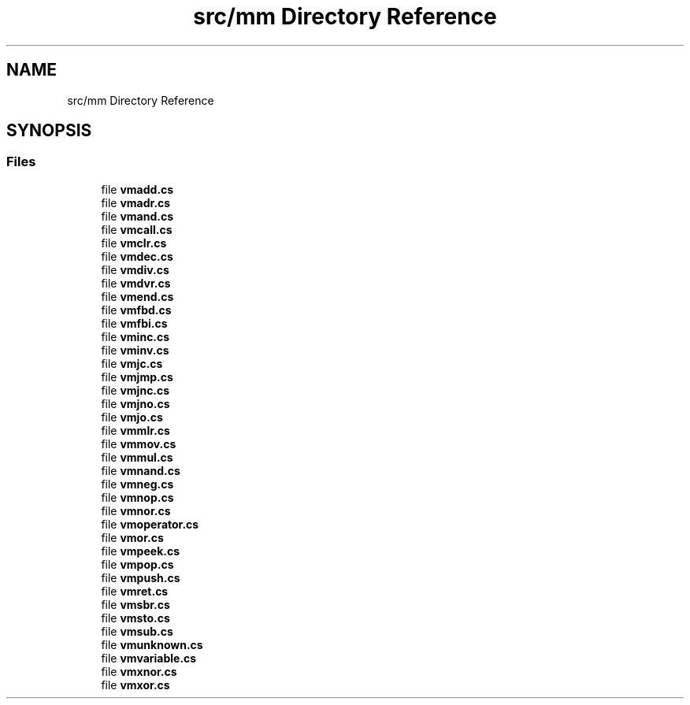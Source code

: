 .TH "src/mm Directory Reference" 3 "Sun May 28 2017" "Version 0.6.2" "virtualSoC" \" -*- nroff -*-
.ad l
.nh
.SH NAME
src/mm Directory Reference
.SH SYNOPSIS
.br
.PP
.SS "Files"

.in +1c
.ti -1c
.RI "file \fBvmadd\&.cs\fP"
.br
.ti -1c
.RI "file \fBvmadr\&.cs\fP"
.br
.ti -1c
.RI "file \fBvmand\&.cs\fP"
.br
.ti -1c
.RI "file \fBvmcall\&.cs\fP"
.br
.ti -1c
.RI "file \fBvmclr\&.cs\fP"
.br
.ti -1c
.RI "file \fBvmdec\&.cs\fP"
.br
.ti -1c
.RI "file \fBvmdiv\&.cs\fP"
.br
.ti -1c
.RI "file \fBvmdvr\&.cs\fP"
.br
.ti -1c
.RI "file \fBvmend\&.cs\fP"
.br
.ti -1c
.RI "file \fBvmfbd\&.cs\fP"
.br
.ti -1c
.RI "file \fBvmfbi\&.cs\fP"
.br
.ti -1c
.RI "file \fBvminc\&.cs\fP"
.br
.ti -1c
.RI "file \fBvminv\&.cs\fP"
.br
.ti -1c
.RI "file \fBvmjc\&.cs\fP"
.br
.ti -1c
.RI "file \fBvmjmp\&.cs\fP"
.br
.ti -1c
.RI "file \fBvmjnc\&.cs\fP"
.br
.ti -1c
.RI "file \fBvmjno\&.cs\fP"
.br
.ti -1c
.RI "file \fBvmjo\&.cs\fP"
.br
.ti -1c
.RI "file \fBvmmlr\&.cs\fP"
.br
.ti -1c
.RI "file \fBvmmov\&.cs\fP"
.br
.ti -1c
.RI "file \fBvmmul\&.cs\fP"
.br
.ti -1c
.RI "file \fBvmnand\&.cs\fP"
.br
.ti -1c
.RI "file \fBvmneg\&.cs\fP"
.br
.ti -1c
.RI "file \fBvmnop\&.cs\fP"
.br
.ti -1c
.RI "file \fBvmnor\&.cs\fP"
.br
.ti -1c
.RI "file \fBvmoperator\&.cs\fP"
.br
.ti -1c
.RI "file \fBvmor\&.cs\fP"
.br
.ti -1c
.RI "file \fBvmpeek\&.cs\fP"
.br
.ti -1c
.RI "file \fBvmpop\&.cs\fP"
.br
.ti -1c
.RI "file \fBvmpush\&.cs\fP"
.br
.ti -1c
.RI "file \fBvmret\&.cs\fP"
.br
.ti -1c
.RI "file \fBvmsbr\&.cs\fP"
.br
.ti -1c
.RI "file \fBvmsto\&.cs\fP"
.br
.ti -1c
.RI "file \fBvmsub\&.cs\fP"
.br
.ti -1c
.RI "file \fBvmunknown\&.cs\fP"
.br
.ti -1c
.RI "file \fBvmvariable\&.cs\fP"
.br
.ti -1c
.RI "file \fBvmxnor\&.cs\fP"
.br
.ti -1c
.RI "file \fBvmxor\&.cs\fP"
.br
.in -1c
